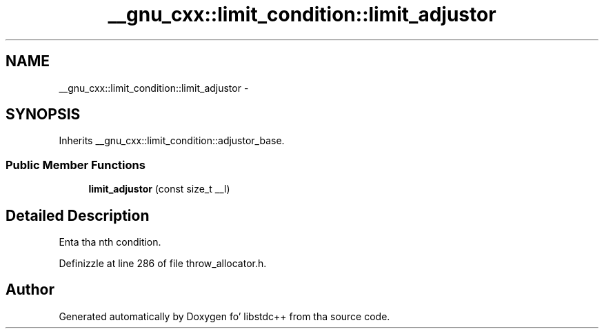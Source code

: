 .TH "__gnu_cxx::limit_condition::limit_adjustor" 3 "Thu Sep 11 2014" "libstdc++" \" -*- nroff -*-
.ad l
.nh
.SH NAME
__gnu_cxx::limit_condition::limit_adjustor \- 
.SH SYNOPSIS
.br
.PP
.PP
Inherits __gnu_cxx::limit_condition::adjustor_base\&.
.SS "Public Member Functions"

.in +1c
.ti -1c
.RI "\fBlimit_adjustor\fP (const size_t __l)"
.br
.in -1c
.SH "Detailed Description"
.PP 
Enta tha nth condition\&. 
.PP
Definizzle at line 286 of file throw_allocator\&.h\&.

.SH "Author"
.PP 
Generated automatically by Doxygen fo' libstdc++ from tha source code\&.
